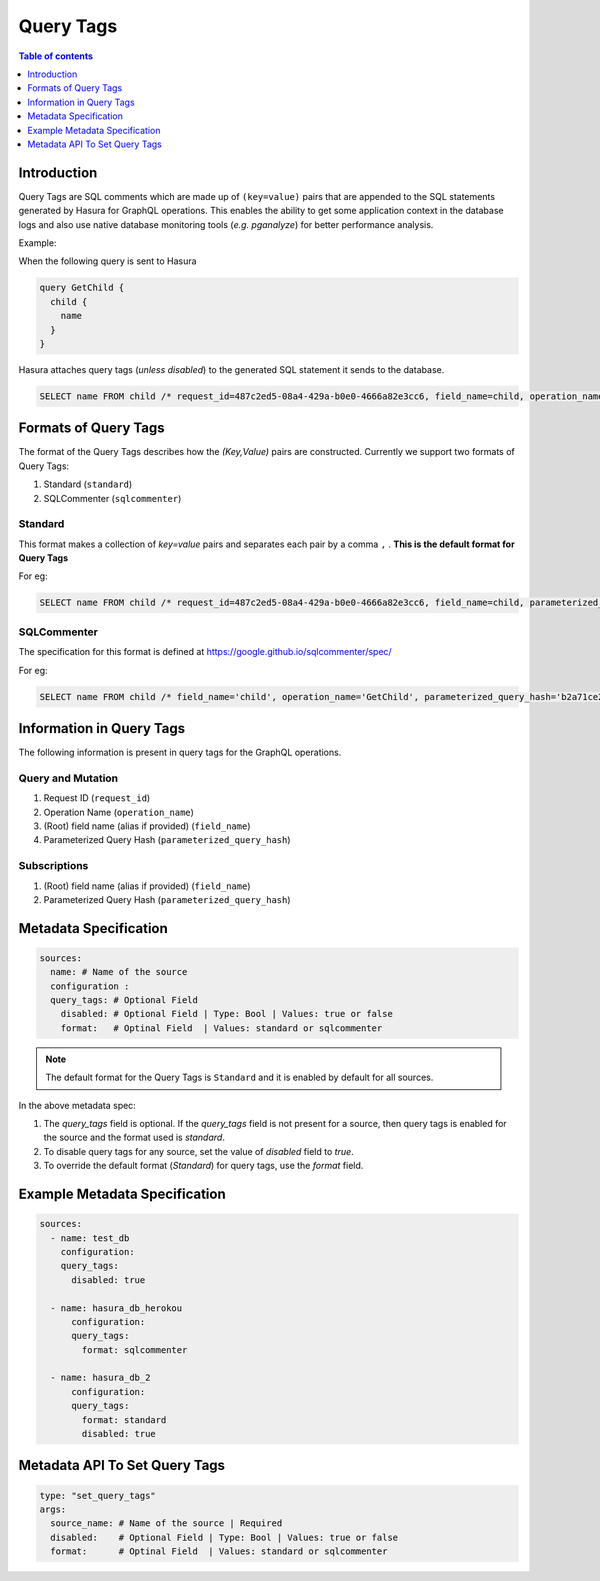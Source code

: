 .. meta::
   :description: Hasura Cloud Query Tags
   :keywords: hasura, docs, cloud, query-tags, monitoring

.. _query_tags:

Query Tags
==========

.. contents:: Table of contents
  :backlinks: none
  :depth: 1
  :local: 

Introduction
------------

Query Tags are SQL comments which are made up of ``(key=value)`` pairs that are appended to the SQL statements generated by Hasura for GraphQL operations. This enables the ability to get some application context in the database logs and also use native database monitoring tools (*e.g. pganalyze*) for better performance analysis.

Example:

When the following query is sent to Hasura

.. code-block:: graphql

  query GetChild {
    child {
      name
    }
  }

Hasura attaches query tags (*unless disabled*) to the generated SQL statement it sends to the database.

.. code-block:: sql

    SELECT name FROM child /* request_id=487c2ed5-08a4-429a-b0e0-4666a82e3cc6, field_name=child, operation_name=GetChild */

Formats of Query Tags
----------------------

The format of the Query Tags describes how the `(Key,Value)` pairs are constructed. 
Currently we support two formats of Query Tags: 

1) Standard (``standard``)
2) SQLCommenter (``sqlcommenter``)

Standard
^^^^^^^^

This format makes a collection of `key=value` pairs and separates each pair by a comma ``,`` . **This is the default format for Query Tags** 

For eg:

.. code-block:: sql

    SELECT name FROM child /* request_id=487c2ed5-08a4-429a-b0e0-4666a82e3cc6, field_name=child, parameterized_query_hash=b2a71ce23928ca7f0021f9060e5d590e9f9bb00f, operation_name=GetChild */

SQLCommenter
^^^^^^^^^^^^

The specification for this format is defined at https://google.github.io/sqlcommenter/spec/

For eg:

.. code-block:: sql

    SELECT name FROM child /* field_name='child', operation_name='GetChild', parameterized_query_hash='b2a71ce23928ca7f0021f9060e5d590e9f9bb00f' ,  request_id='487c2ed5-08a4-429a-b0e0-4666a82e3cc6' */


Information in Query Tags
-------------------------

The following information is present in query tags for the GraphQL operations.

Query and Mutation
^^^^^^^^^^^^^^^^^^
1. Request ID (``request_id``)
2. Operation Name (``operation_name``)
3. (Root) field name (alias if provided) (``field_name``)
4. Parameterized Query Hash (``parameterized_query_hash``)

Subscriptions
^^^^^^^^^^^^^
1. (Root) field name (alias if provided) (``field_name``)
2. Parameterized Query Hash (``parameterized_query_hash``)

Metadata Specification
----------------------

.. code-block:: yaml

   sources:
     name: # Name of the source
     configuration :
     query_tags: # Optional Field
       disabled: # Optional Field | Type: Bool | Values: true or false
       format:   # Optinal Field  | Values: standard or sqlcommenter

.. note::
     The default format for the Query Tags is ``Standard`` and it is enabled by default for all sources.

In the above metadata spec:

1. The `query_tags` field is optional. If the `query_tags` field is not present for a source, then query tags is enabled for the source and the format used is `standard`.
2. To disable query tags for any source, set the value of `disabled` field to `true`.
3. To override the default format (`Standard`) for query tags, use the `format` field.

Example Metadata Specification
------------------------------

.. code-block:: yaml

   sources:
     - name: test_db
       configuration:
       query_tags:
         disabled: true

     - name: hasura_db_herokou
         configuration:
         query_tags:
           format: sqlcommenter

     - name: hasura_db_2
         configuration:
         query_tags:
           format: standard
           disabled: true

Metadata API To Set Query Tags
------------------------------

.. code-block:: yaml

   type: "set_query_tags"
   args:
     source_name: # Name of the source | Required
     disabled:    # Optional Field | Type: Bool | Values: true or false
     format:      # Optinal Field  | Values: standard or sqlcommenter
